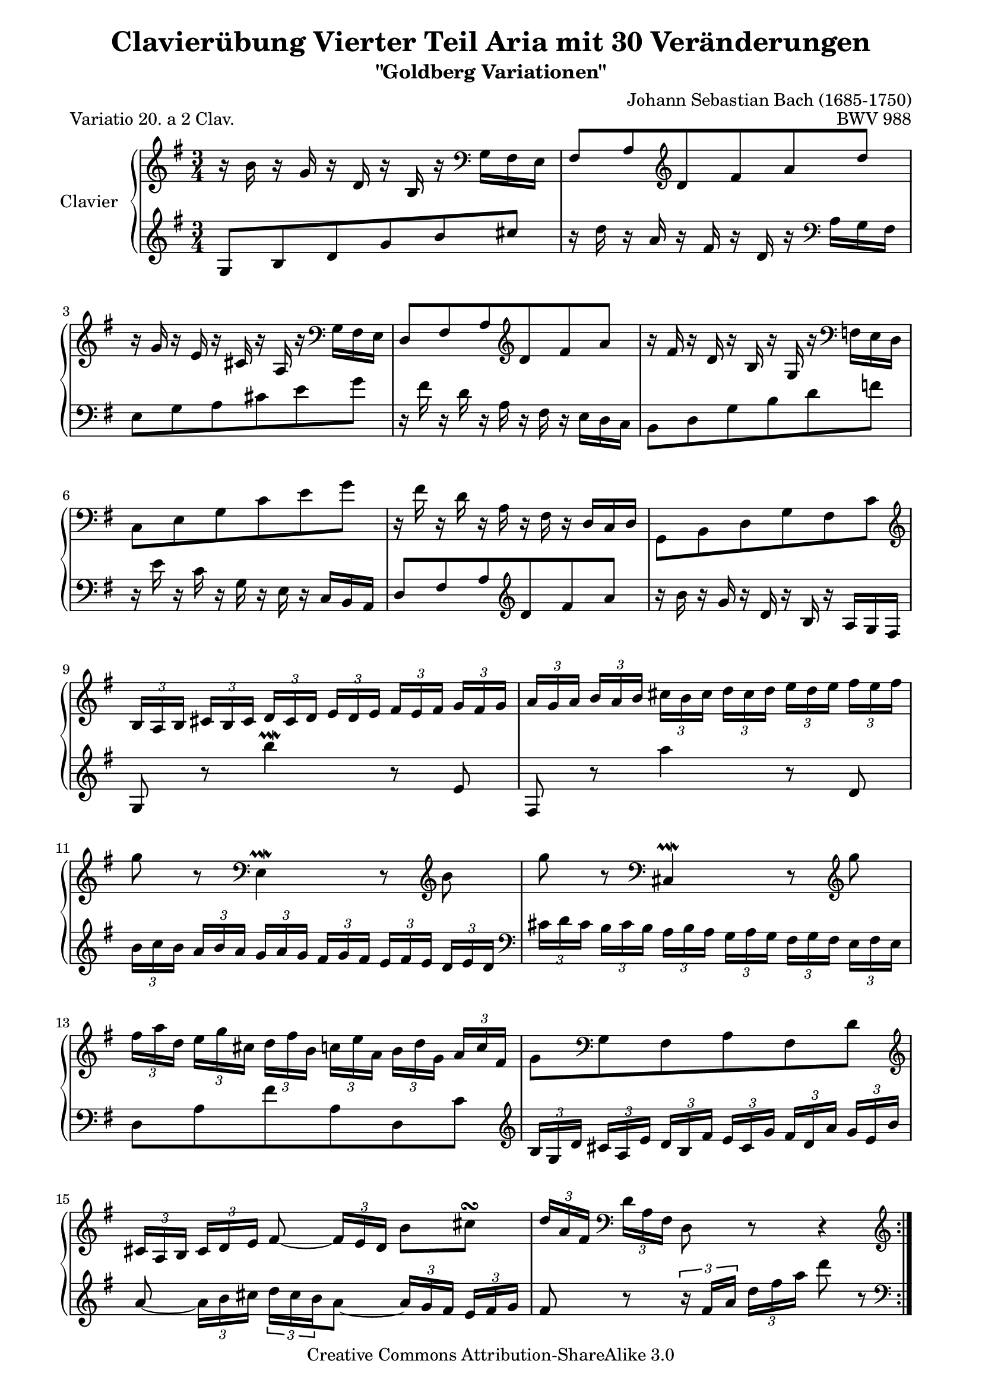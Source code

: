 \version "2.11.44"

\paper {
    page-top-space = #0.0
    %indent = 0.0
    line-width = 18.0\cm
    ragged-bottom = ##f
    ragged-last-bottom = ##f
}

% #(set-default-paper-size "a4")

#(set-global-staff-size 19)

\header {
        title = "Clavierübung Vierter Teil Aria mit 30 Veränderungen"
        subtitle = "\"Goldberg Variationen\""
        piece = "Variatio 20. a 2 Clav."
        mutopiatitle = "Goldberg Variations - 20"
        composer = "Johann Sebastian Bach (1685-1750)"
        mutopiacomposer = "BachJS"
        opus = "BWV 988"
        date = "1741"
        mutopiainstrument = "Clavier"
        style = "Baroque"
        source = "Bach-Gesellschaft Edition 1853 Band 3"
        copyright = "Creative Commons Attribution-ShareAlike 3.0"
        maintainer = "Hajo Dezelski"
        maintainerEmail = "dl1sdz (at) gmail.com"
	
 footer = "Mutopia-2008/05/18-1416"
 tagline = \markup { \override #'(box-padding . 1.0) \override #'(baseline-skip . 2.7) \box \center-align { \small \line { Sheet music from \with-url #"http://www.MutopiaProject.org" \line { \teeny www. \hspace #-1.0 MutopiaProject \hspace #-1.0 \teeny .org \hspace #0.5 } • \hspace #0.5 \italic Free to download, with the \italic freedom to distribute, modify and perform. } \line { \small \line { Typeset using \with-url #"http://www.LilyPond.org" \line { \teeny www. \hspace #-1.0 LilyPond \hspace #-1.0 \teeny .org } by \maintainer \hspace #-1.0 . \hspace #0.5 Copyright © 2008. \hspace #0.5 Reference: \footer } } \line { \teeny \line { Licensed under the Creative Commons Attribution-ShareAlike 3.0 (Unported) License, for details see: \hspace #-0.5 \with-url #"http://creativecommons.org/licenses/by-sa/3.0" http://creativecommons.org/licenses/by-sa/3.0 } } } }
}


soprano =   \relative b' {
    \repeat volta 2 { %begin repeated section
        r16 b16 r16 g16 r16 d16 r16 b16 r16 \clef "bass" g16 fis e | % 1
        fis8 [ a \clef "treble" d fis a d ]  | % 2
        r16 g,16 r16 e16 r16 cis16 r16 a16 r16 \clef "bass" g16 fis e | % 3
        d8 [ fis a \clef "treble" d fis a ]  | % 4
        r16 fis16 r16 d16 r16 b16 r16 g16 r16 \clef "bass" f16 e d | % 5
        c8 [ e g c e g ]  | % 6
        r16 fis16 r16 d16 r16 a16 r16 fis16 r16  d16 [ c d ]  | % 7
        g,8 [ b d g fis c' ] \clef "treble" | % 8
        \times 2/3  { b16 [ a b ] }
        \times 2/3  { cis16 [ b cis ] } 
        \times 2/3  { d16 [ cis d ] }
        \times 2/3  { e16 [ d e ] }
        \times 2/3  { fis16 [ e fis ] }
        \times 2/3  { g16 [ fis g ] }| % 9
		\times 2/3  { a16 [ g a ] }
        \times 2/3  { b16 [ a b ] }
        \times 2/3  { cis16 [ b cis ] } 
        \times 2/3  { d16 [ cis d ] }
        \times 2/3  { e16 [ d e ] }
        \times 2/3  { fis16 [ e fis ] } | % 10
        g8 r8 \clef "bass" e,,4 \prallmordent r8 \clef "treble" b''8 | % 11
		g'8 r8 \clef "bass" cis,,,4 \prallmordent r8 \clef "treble" g'''8 | % 12
        \times 2/3  { fis16 [ a d, ] }
        \times 2/3  { e16 [ g cis, ] }
        \times 2/3  { d16 [ fis b, ] }
        \times 2/3  { c16 [ e a, ] }
        \times 2/3  { b16 [ d g, ] }
        \times 2/3  { a16 [ c fis, ] } | % 13
        g8 [ \clef "bass" g, fis a fis d'] \clef "treble" | % 14
        \times 2/3  { cis16 [ a b ] }
        \times 2/3  { cis16 [ d e ] }
        fis8 ~ \times 2/3 { fis16 [ e d] } 
        b'8 [ cis \turn ] | % 15
        \times 2/3  { d16 [a fis ] } \clef "bass"
        \times 2/3 { d16 [ a fis ] }
        d8 r8 r4 \clef "treble"  | % 16
    } %end of repeated section
	
     \repeat volta 2 { %begin repeated section
        r16  a'''16 r16 fis16  r16 d16 r16 a16 r16 fis16 r16 d16 \clef "bass" | % 17
        r16  b16 r16 g16 r16 d16 r16 b16 r16  g16 [ a b ] | % 18
        c8 [ g' c e a,  \clef"treble" c ] | % 19 
        \times 2/3  { c'16 [ b ais ] }
        \times 2/3  { b16 [ cis dis ] }
        \times 2/3  { e16 [ dis cis ] }
        \times 2/3  { dis16 [ e fis ] }
        \times 2/3  { g16 [ fis e ] }
        \times 2/3  { fis16 [ g a ] } | % 20
        \times 2/3  { b16 [ a g ] }
        \times 2/3  { a16 [ b c ] }
        dis,8 [ c'  b  d, ~ ] | % 21
        \times 2/3  { d16 [ cis dis ] }
        \times 2/3  { e16 [ fis g ] }
        ais,8 [ g'  fis  a, ] | % 22
        g8 [ dis \clef "bass" e8  c  dis,  \clef "treble" dis'' ] | % 23
        e8 [ e, ] 
		\times 2/3 { r16  g16 [ b ] }
        \times 2/3 { e16 [ g dis ] }
        \times 2/3 { e16 [ b g ] }
        \times 2/3 { r16 gis16 [ f' ] } | % 24
        \times 2/3 { e16 [ c a ] }
        \times 2/3 { r16 d,16 [ b' ]}
		\times 2/3 { r16 c,16 [ a' ]}
		\times 2/3 { r16 b,16 [ g' ]}
		\times 2/3 { r16 c,16 [ a' ]}
		\times 2/3 { r16 fis16 [ es' ]} | % 25
        \times 2/3 { d16 [ b g ] }
        \times 2/3 { r16 c,16 [ a' ]}
		\times 2/3 { r16 b,16 [ g' ]}
		\times 2/3 { r16 a,16 [ fis' ]}
		\times 2/3 { r16 b,16 [ g' ]}
		\times 2/3 { r16 e16 [ d' ]} | % 26
        \times 2/3 { c16 [ a e } c8-. ] c8-. [c-. c-. c'-.] | % 27 
        \times 2/3 { c16 [ a fis } c8-. ] c8-. [c-. c-. c'-.] | % 28 
        \times 2/3 { b16 [ g d'] }
        \times 2/3 { c16 [ a e' ] }
        d8 [ b, g  f''] | % 29
        \times 2/3 { e16 [ g c,] }
        \times 2/3 { d16 [ f b, ] }
        \times 2/3 { c16 [ e a, ] }
        \times 2/3 { b16 [ d g, ] }
        \times 2/3 { a16 [ c fis, ] }
        \times 2/3 { g16 [ b e, ] } | % 30
        \times 2/3 { fis16 [ d e ] }
        \times 2/3 { fis16 [ g a ] }
        b,8 ~ \times 2/3 { b16 [ a g ] }
        e'8 [ fis \turn] | % 31
        \times 2/3 { g16 [ d b ] }
		\clef "bass" 
        \times 2/3 { g16 [  d b ] }
        g8 r8 r4 \clef "treble"

    } %end repeated section
}

%%
%% Bass Clef
%% 

bass = \relative g {
	\repeat volta 2 { %begin repeated section
        \clef "treble" g8 [ b d g b cis ] | % 1
        r16 d16 r16 a16 r16 fis16 r16 d16 r16 \clef "bass" a16 [ g fis ] | % 2
        e8 [ g a cis e g ]  | % 3
        r16 fis16 r16 d16 r16 a16 r16 fis16 r16 e [ d c]  | % 4
        b8 [ d  g  b  d  f ] | % 5
        r16 e16 r16 c16 r16 g16 r16 e16 r16 c16 [ b a] | % 6
        d8 fis a \clef "treble" d  fis a ] | % 7
        r16 b16 r16 g16 r16 d16 r16 b16 r16 a16 [ g fis]  | % 8
        g8 r8 b''4 \prallmordent r8  e,,8 | % 9
        fis,8 r8 a''4 r8 d,,8 | % 10
		\times 2/3  { b'16 [ c b ] }
        \times 2/3  { a16 [ b a ] }
        \times 2/3  { g16 [ a g ] }
        \times 2/3  { fis16 [ g fis] }
        \times 2/3  { e16 [ fis e ] }
        \times 2/3  { d16 [ e d ] } \clef "bass" | % 11
		\times 2/3  { cis16 [ d cis ] }
        \times 2/3  { b16 [ cis b ] }
        \times 2/3  { a16 [ b a ] }
        \times 2/3  { g16 [ a g ] }
        \times 2/3  { fis16 [ g fis ] }
        \times 2/3  { e16 [ fis e ] } % 12
        d8 [ a' fis' a, d, c' ] \clef "treble" | % 13
		\times 2/3  { b16 [ g d' ] }
        \times 2/3  { cis16 [ a e' ] }
        \times 2/3  { d16 [ b fis' ] }
        \times 2/3  { e16 [ cis g' ] }
        \times 2/3  { fis16 [ d a' ] }
        \times 2/3  { g16 [ e b' ] } | % 14
		a8 ~ \times 2/3  {a16 [ b cis ] }  
		\times 2/3  { d16  [ cis b  } a8 ] ~  
		\times 2/3  {a16 [g fis ] } 
		\times 2/3  {e16  [fis g ] } | % 15
		fis8 r8 
		\times 2/3  {r16 fis16 [a] } 
		\times 2/3  {d16 [fis a] } 
		d8 r8 \clef "bass" | % 16
    } %end of repeated section

	\repeat volta 2 { %begin repeated section
        d,,,8 [ d, fis a d fis ] | % 17
		g8 [ \clef "treble" b d g ] b4 \prallmordent ~ | % 18
		\times 2/3  { b16 [ e, dis ] }
        \times 2/3  { e16 [ fis g ] }
        \times 2/3  { a16 [ g fis ] }
        \times 2/3  { g16 [ a b ] }
        \times 2/3  { c16 [ b a ] }
        \times 2/3  { g16 [ fis e ] } | % 19
		dis8 ~ [ \times 2/3  { dis16  e fis  ] }
        \times 2/3  { g16 [ fis e ] }
        \times 2/3  { fis16 [ g a ] }
        \clef "bass" b,8 [ a ] | % 20
        \times 2/3  { g16 [ fis e ] }
        \times 2/3  { e16 [ dis e ] }
        \times 2/3  { f16 [ e f ] }
        \times 2/3  { fis16 [ e fis ] }
        \times 2/3  { g16 [ fis g ] }
        \times 2/3  {gis16 [ fis gis ] } | % 21
        a8 ~ [ \times 2/3  { a16  ais b ] }
        \times 2/3  { c16 [ b c ] }
        \times 2/3  { cis16 [ b cis ] }
        \times 2/3  { d16 [ cis d ] }
        \times 2/3  { dis16 [ cis dis ] }
        \clef "treble" | % 22
		\times 2/3  { e16 [ dis e ] }
        \times 2/3  { fis16 [ e fis ] }
        \times 2/3  { g16 [ fis g ] }
        \times 2/3  { a16 [ g a ] }
        \times 2/3  { b16 [ a b ] }
        \times 2/3  {c16 [ b a ] } | % 23
        \times 2/3  { g16 [ fis g ] }
        \times 2/3  { a16 [ g fis ] } 
        e4. \clef "bass" d,8 | % 24
        c8 [ e'-. e-. e-. e-. c, ] | % 25
        b8 [ d'-. d-. d-. d-. b, ] | % 26
		a8
        \times 2/3 { r16 b'16 [ g' ]}
		\times 2/3 { r16 a,16 [ fis' ]}
		\times 2/3 { r16 g,16 [ e' ]}
		\times 2/3 { r16 fis,16 [ d' ]}
		\times 2/3 { r16 g,16 [ e' ]} | % 27
		d,8
        \times 2/3 { r16 \clef "treble" a'16 [ fis' ]}
		\times 2/3 { r16 b,16 [ g' ]}
		\times 2/3 { r16 c,16 [ a' ]}
		\times 2/3 { r16 b,16 [ g' ]}
		\times 2/3 { r16 a,16 [ fis' ]} | % 28
		g,8 [g' ~ ] 
        \times 2/3 { g16 [ b e, ]}
		\times 2/3 { f16 [ a d, ]}
		\times 2/3 { e16 [ g c, ]}
		\times 2/3 { d16 [ fis b, ]} | % 29
        \times 2/3 { a16 [ g e' ]}
		\times 2/3 { d16 [ b f' ]}
		e8 g' c e,  | % 30
		d8 ~  \times 2/3 { d16 [ e fis] }
		\times 2/3 { g16 [fis e } d8 ~ ]
		\times 2/3 { d16 [ c b ]} 
		\times 2/3 { a16 [b c ]} | % 31
		b8 r8 
        \times 2/3 { r16 b,16 [ d ]}
		\times 2/3 { g16 [ b d ] }
		g8 r8 \clef "bass" | % 32

  
    } %end repeated section

}


%% Merge score - Piano staff

\score {
    \context PianoStaff <<
        \set PianoStaff.instrumentName = "Clavier  "
        \set PianoStaff.midiInstrument = "harpsichord"
        \new Staff = "upper" { \clef treble \key g \major \time 3/4 \soprano  }
        \new Staff = "lower"  { \clef bass \key g \major \time 3/4 \bass }
    >>
    \layout{  }
    \midi { }

}
